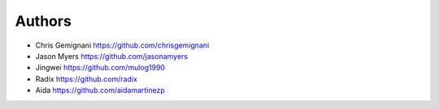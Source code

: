 
Authors
*******

* Chris Gemignani https://github.com/chrisgemignani
* Jason Myers https://github.com/jasonamyers
* Jingwei https://github.com/mulog1990
* Radix https://github.com/radix
* Aida https://github.com/aidamartinezp